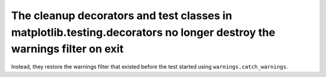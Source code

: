The cleanup decorators and test classes in matplotlib.testing.decorators no longer destroy the warnings filter on exit
``````````````````````````````````````````````````````````````````````````````````````````````````````````````````````
Instead, they restore the warnings filter that existed before the test started
using ``warnings.catch_warnings``.
